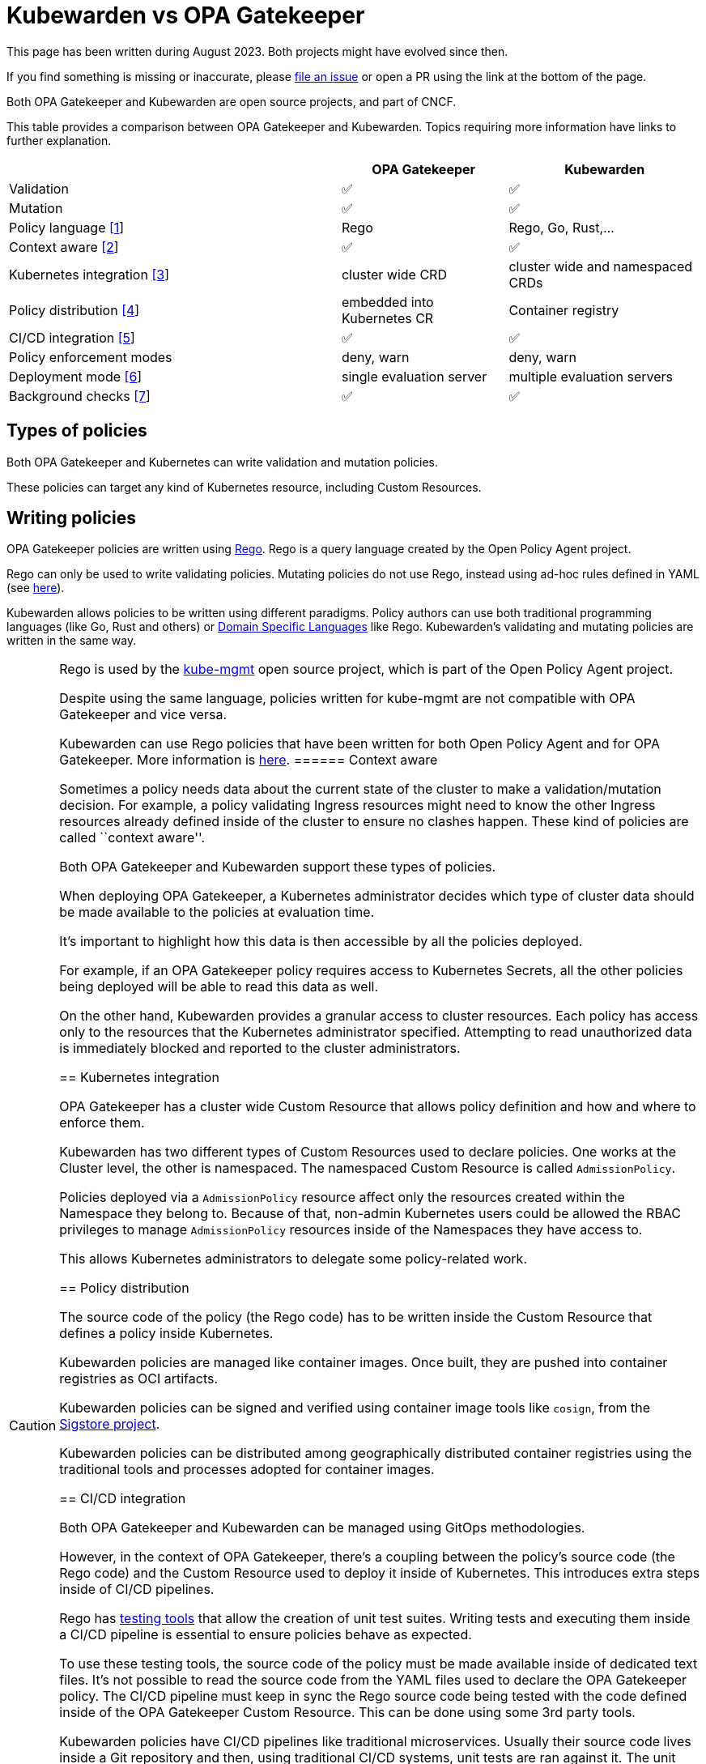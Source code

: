 = Kubewarden vs OPA Gatekeeper

This page has been written during August 2023. Both projects might have evolved since then.

If you find something is missing or inaccurate, please https://github.com/kubewarden/docs/[file an issue] or open a PR using the link at the bottom of the page.

Both OPA Gatekeeper and Kubewarden are open source projects, and part of CNCF.

This table provides a comparison between OPA Gatekeeper and Kubewarden. Topics requiring more information have links to further explanation.

[width="100%",cols="48%,24%,28%",options="header",]
|===
| |OPA Gatekeeper |Kubewarden
|Validation |✅ |✅
|Mutation |✅ |✅
|Policy language link:#writing-policies[[1]] |Rego |Rego, Go, Rust,…
|Context aware link:#context-aware[[2]] |✅ |✅
|Kubernetes integration link:#kubernetes-integration[[3]] |cluster wide CRD |cluster wide and namespaced CRDs
|Policy distribution link:#policy-distribution[[4]] |embedded into Kubernetes CR |Container registry
|CI/CD integration link:#cicd-integration[[5]] |✅ |✅
|Policy enforcement modes |deny, warn |deny, warn
|Deployment mode link:#deployment-mode[[6]] |single evaluation server |multiple evaluation servers
|Background checks link:#background-checks[[7]] |✅ |✅
|===

== Types of policies

Both OPA Gatekeeper and Kubernetes can write validation and mutation policies.

These policies can target any kind of Kubernetes resource, including Custom Resources.

== Writing policies

OPA Gatekeeper policies are written using https://www.openpolicyagent.org/docs/latest/#rego[Rego]. Rego is a query language created by the Open Policy Agent project.

Rego can only be used to write validating policies. Mutating policies do not use Rego, instead using ad-hoc rules defined in YAML (see https://open-policy-agent.github.io/gatekeeper/website/docs/mutation[here]).

Kubewarden allows policies to be written using different paradigms. Policy authors can use both traditional programming languages (like Go, Rust and others) or https://en.wikipedia.org/wiki/Domain-specific_language[Domain Specific Languages] like Rego. Kubewarden’s validating and mutating policies are written in the same way.

[CAUTION]
====
Rego is used by the https://github.com/open-policy-agent/kube-mgmt[kube-mgmt] open source project, which is part of the Open Policy Agent project.

Despite using the same language, policies written for kube-mgmt are not compatible with OPA Gatekeeper and vice versa.

Kubewarden can use Rego policies that have been written for both Open Policy Agent and for OPA Gatekeeper. More information is https://docs.kubewarden.io/writing-policies/rego/intro-rego[here].
====== Context aware

Sometimes a policy needs data about the current state of the cluster to make a validation/mutation decision. For example, a policy validating Ingress resources might need to know the other Ingress resources already defined inside of the cluster to ensure no clashes happen. These kind of policies are called ``context aware''.

Both OPA Gatekeeper and Kubewarden support these types of policies.

When deploying OPA Gatekeeper, a Kubernetes administrator decides which type of cluster data should be made available to the policies at evaluation time.

It’s important to highlight how this data is then accessible by all the policies deployed.

For example, if an OPA Gatekeeper policy requires access to Kubernetes Secrets, all the other policies being deployed will be able to read this data as well.

On the other hand, Kubewarden provides a granular access to cluster resources. Each policy has access only to the resources that the Kubernetes administrator specified. Attempting to read unauthorized data is immediately blocked and reported to the cluster administrators.

== Kubernetes integration

OPA Gatekeeper has a cluster wide Custom Resource that allows policy definition and how and where to enforce them.

Kubewarden has two different types of Custom Resources used to declare policies. One works at the Cluster level, the other is namespaced. The namespaced Custom Resource is called `AdmissionPolicy`.

Policies deployed via a `AdmissionPolicy` resource affect only the resources created within the Namespace they belong to. Because of that, non-admin Kubernetes users could be allowed the RBAC privileges to manage `AdmissionPolicy` resources inside of the Namespaces they have access to.

This allows Kubernetes administrators to delegate some policy-related work.

== Policy distribution

The source code of the policy (the Rego code) has to be written inside the Custom Resource that defines a policy inside Kubernetes.

Kubewarden policies are managed like container images. Once built, they are pushed into container registries as OCI artifacts.

Kubewarden policies can be signed and verified using container image tools like `cosign`, from the https://sigstore.dev[Sigstore project].

Kubewarden policies can be distributed among geographically distributed container registries using the traditional tools and processes adopted for container images.

== CI/CD integration

Both OPA Gatekeeper and Kubewarden can be managed using GitOps methodologies.

However, in the context of OPA Gatekeeper, there’s a coupling between the policy’s source code (the Rego code) and the Custom Resource used to deploy it inside of Kubernetes. This introduces extra steps inside of CI/CD pipelines.

Rego has https://www.openpolicyagent.org/docs/latest/policy-testing/[testing tools] that allow the creation of unit test suites. Writing tests and executing them inside a CI/CD pipeline is essential to ensure policies behave as expected.

To use these testing tools, the source code of the policy must be made available inside of dedicated text files. It’s not possible to read the source code from the YAML files used to declare the OPA Gatekeeper policy. The CI/CD pipeline must keep in sync the Rego source code being tested with the code defined inside of the OPA Gatekeeper Custom Resource. This can be done using some 3rd party tools.

Kubewarden policies have CI/CD pipelines like traditional microservices. Usually their source code lives inside a Git repository and then, using traditional CI/CD systems, unit tests are ran against it. The unit tests are written using the testing frameworks of the language used to write the policy. Once all the tests pass the policy is compiled to WebAssembly and pushed to a container registry. This kind of pipeline is usually maintained by the policy author.

Kubernetes administrators typically maintain other automation pipelines that react to new releases of the policy (leveraging automation tools like https://docs.github.com/en/code-security/dependabot/working-with-dependabot[Dependabot], https://www.mend.io/renovate/[Renovate bot], https://www.updatecli.io/[updatecli] and others), or to changes to the policy configuration.

The pipeline tests the policy against different types of requests. The testing can be done using the https://github.com/kubewarden/kwctl[kwctl] cli tool, without requiring a running Kubernetes cluster. kwctl uses the same evaluation engine used by the Kubewarden stack deployed inside of a Kubernetes cluster.

== Policy enforcement modes

Both OPA Gatekeeper and Kubewarden can deploy policies using two different operation modes:

* `deny`: violation of a policy causes the request to be rejected
* `warn`: violation of a policy does not cause rejection. The violation is logged for auditing purposes

== Deployment mode

All the OPA Gatekeeper policies are evaluated by the same server. On the other hand, Kubewarden allows multiple evaluation servers to be defined. These servers are defined by a Custom Resource called `PolicyServer`.

When declaring a Kubewarden policy, the Kubernetes administrator decides which `PolicyServer` will host it.

[NOTE]
====
The `PolicyServer` object is a high level abstraction introduced by Kubewarden. Behind the scenes a `Deployment` with a specific replica size is created.

Each `PolicyServer` can have a different replica size from others.
====This allows interesting scenarios like the following ones:

* Deploy critical policies to a dedicated Policy Server pool
* Deploy the policies of a noisy tenant to a dedicated Policy Server pool

== Background checks

As policies are added, removed, and reconfigured the resources already inside of the cluster might become non-compliant.

Both OPA Gatekeeper and Kubewarden have a scanner that operates in the background. This scanner evaluates resources already defined inside the cluster and flags non-compliant ones.

The only difference between OPA Gatekeeper and Kubewarden is how the scanner results are saved.

OPA Gatekeeper adds the violation details to the `status` field of a given `Constraint` Custom Resource (see https://open-policy-agent.github.io/gatekeeper/website/docs/audit#constraint-status[here]).

Kubewarden instead stores the results inside of a set of the Policy Report Custom Resources defined by the https://github.com/kubernetes-sigs/wg-policy-prototypes/tree/master/policy-report[Policy Report working group].
